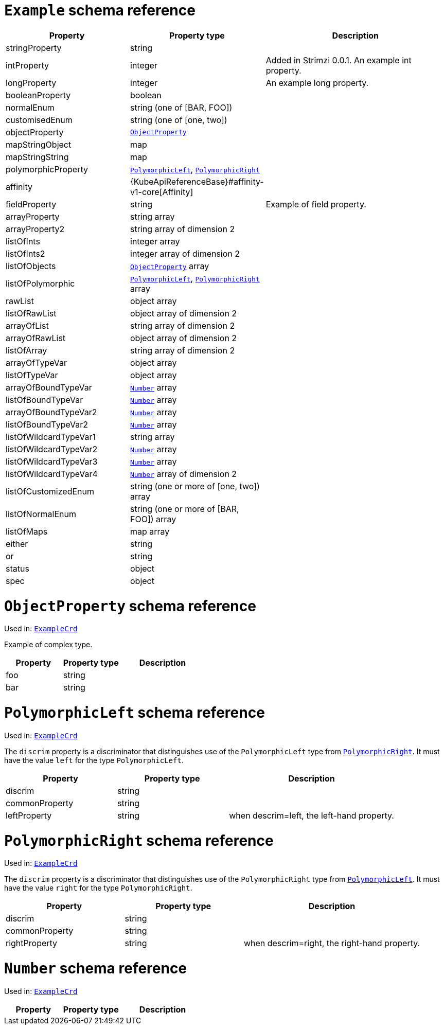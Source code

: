 [id='type-ExampleCrd-{context}']
= `Example` schema reference


[cols="2,2,3a",options="header"]
|====
|Property |Property type |Description
|stringProperty
|string
|
|intProperty
|integer
|Added in Strimzi 0.0.1. An example int property.
|longProperty
|integer
|An example long property.
|booleanProperty
|boolean
|
|normalEnum
|string (one of [BAR, FOO])
|
|customisedEnum
|string (one of [one, two])
|
|objectProperty
|xref:type-ObjectProperty-{context}[`ObjectProperty`]
|
|mapStringObject
|map
|
|mapStringString
|map
|
|polymorphicProperty
|xref:type-PolymorphicLeft-{context}[`PolymorphicLeft`], xref:type-PolymorphicRight-{context}[`PolymorphicRight`]
|
|affinity
|{KubeApiReferenceBase}#affinity-v1-core[Affinity]
|
|fieldProperty
|string
|Example of field property.
|arrayProperty
|string array
|
|arrayProperty2
|string array of dimension 2
|
|listOfInts
|integer array
|
|listOfInts2
|integer array of dimension 2
|
|listOfObjects
|xref:type-ObjectProperty-{context}[`ObjectProperty`] array
|
|listOfPolymorphic
|xref:type-PolymorphicLeft-{context}[`PolymorphicLeft`], xref:type-PolymorphicRight-{context}[`PolymorphicRight`] array
|
|rawList
|object array
|
|listOfRawList
|object array of dimension 2
|
|arrayOfList
|string array of dimension 2
|
|arrayOfRawList
|object array of dimension 2
|
|listOfArray
|string array of dimension 2
|
|arrayOfTypeVar
|object array
|
|listOfTypeVar
|object array
|
|arrayOfBoundTypeVar
|xref:type-Number-{context}[`Number`] array
|
|listOfBoundTypeVar
|xref:type-Number-{context}[`Number`] array
|
|arrayOfBoundTypeVar2
|xref:type-Number-{context}[`Number`] array
|
|listOfBoundTypeVar2
|xref:type-Number-{context}[`Number`] array
|
|listOfWildcardTypeVar1
|string array
|
|listOfWildcardTypeVar2
|xref:type-Number-{context}[`Number`] array
|
|listOfWildcardTypeVar3
|xref:type-Number-{context}[`Number`] array
|
|listOfWildcardTypeVar4
|xref:type-Number-{context}[`Number`] array of dimension 2
|
|listOfCustomizedEnum
|string (one or more of [one, two]) array
|
|listOfNormalEnum
|string (one or more of [BAR, FOO]) array
|
|listOfMaps
|map array
|
|either
|string
|
|or
|string
|
|status
|object
|
|spec
|object
|
|====

[id='type-ObjectProperty-{context}']
= `ObjectProperty` schema reference

Used in: xref:type-ExampleCrd-{context}[`ExampleCrd`]

Example of complex type.

[cols="2,2,3a",options="header"]
|====
|Property |Property type |Description
|foo
|string
|
|bar
|string
|
|====

[id='type-PolymorphicLeft-{context}']
= `PolymorphicLeft` schema reference

Used in: xref:type-ExampleCrd-{context}[`ExampleCrd`]


The `discrim` property is a discriminator that distinguishes use of the `PolymorphicLeft` type from xref:type-PolymorphicRight-{context}[`PolymorphicRight`].
It must have the value `left` for the type `PolymorphicLeft`.
[cols="2,2,3a",options="header"]
|====
|Property |Property type |Description
|discrim
|string
|
|commonProperty
|string
|
|leftProperty
|string
|when descrim=left, the left-hand property.
|====

[id='type-PolymorphicRight-{context}']
= `PolymorphicRight` schema reference

Used in: xref:type-ExampleCrd-{context}[`ExampleCrd`]


The `discrim` property is a discriminator that distinguishes use of the `PolymorphicRight` type from xref:type-PolymorphicLeft-{context}[`PolymorphicLeft`].
It must have the value `right` for the type `PolymorphicRight`.
[cols="2,2,3a",options="header"]
|====
|Property |Property type |Description
|discrim
|string
|
|commonProperty
|string
|
|rightProperty
|string
|when descrim=right, the right-hand property.
|====

[id='type-Number-{context}']
= `Number` schema reference

Used in: xref:type-ExampleCrd-{context}[`ExampleCrd`]


[cols="2,2,3a",options="header"]
|====
|Property |Property type |Description
|====

